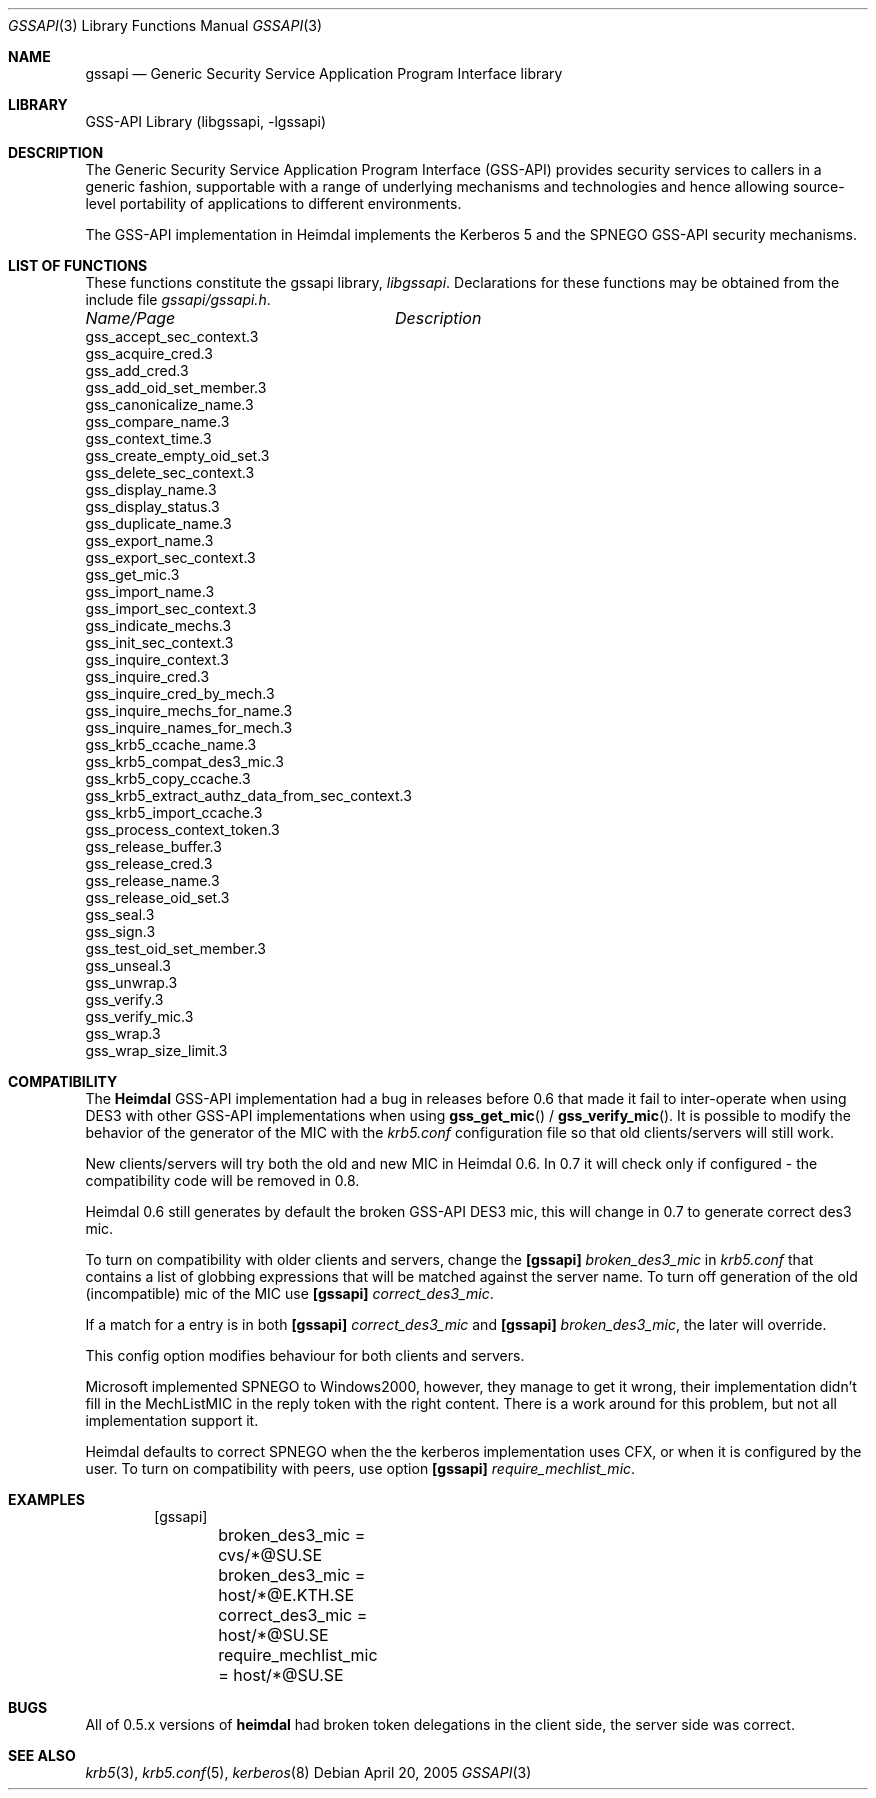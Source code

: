 .\"	$NetBSD: gssapi.3,v 1.1.1.1 2011/04/13 18:14:43 elric Exp $
.\"
.\" Copyright (c) 2003 - 2005 Kungliga Tekniska Högskolan
.\" (Royal Institute of Technology, Stockholm, Sweden). 
.\" All rights reserved. 
.\"
.\" Redistribution and use in source and binary forms, with or without 
.\" modification, are permitted provided that the following conditions 
.\" are met: 
.\"
.\" 1. Redistributions of source code must retain the above copyright 
.\"    notice, this list of conditions and the following disclaimer. 
.\"
.\" 2. Redistributions in binary form must reproduce the above copyright 
.\"    notice, this list of conditions and the following disclaimer in the 
.\"    documentation and/or other materials provided with the distribution. 
.\"
.\" 3. Neither the name of the Institute nor the names of its contributors 
.\"    may be used to endorse or promote products derived from this software 
.\"    without specific prior written permission. 
.\"
.\" THIS SOFTWARE IS PROVIDED BY THE INSTITUTE AND CONTRIBUTORS ``AS IS'' AND 
.\" ANY EXPRESS OR IMPLIED WARRANTIES, INCLUDING, BUT NOT LIMITED TO, THE 
.\" IMPLIED WARRANTIES OF MERCHANTABILITY AND FITNESS FOR A PARTICULAR PURPOSE 
.\" ARE DISCLAIMED.  IN NO EVENT SHALL THE INSTITUTE OR CONTRIBUTORS BE LIABLE 
.\" FOR ANY DIRECT, INDIRECT, INCIDENTAL, SPECIAL, EXEMPLARY, OR CONSEQUENTIAL 
.\" DAMAGES (INCLUDING, BUT NOT LIMITED TO, PROCUREMENT OF SUBSTITUTE GOODS 
.\" OR SERVICES; LOSS OF USE, DATA, OR PROFITS; OR BUSINESS INTERRUPTION) 
.\" HOWEVER CAUSED AND ON ANY THEORY OF LIABILITY, WHETHER IN CONTRACT, STRICT 
.\" LIABILITY, OR TORT (INCLUDING NEGLIGENCE OR OTHERWISE) ARISING IN ANY WAY 
.\" OUT OF THE USE OF THIS SOFTWARE, EVEN IF ADVISED OF THE POSSIBILITY OF 
.\" SUCH DAMAGE. 
.\" 
.\" $Id: gssapi.3,v 1.1.1.1 2011/04/13 18:14:43 elric Exp $
.\"
.Dd April 20, 2005
.Dt GSSAPI 3
.Os
.Sh NAME
.Nm gssapi
.Nd Generic Security Service Application Program Interface library
.Sh LIBRARY
GSS-API Library (libgssapi, -lgssapi)
.Sh DESCRIPTION
The Generic Security Service Application Program Interface (GSS-API)
provides security services to callers in a generic fashion,
supportable with a range of underlying mechanisms and technologies and
hence allowing source-level portability of applications to different
environments.
.Pp
The GSS-API implementation in Heimdal implements the Kerberos 5 and
the SPNEGO GSS-API security mechanisms.
.Sh LIST OF FUNCTIONS
These functions constitute the gssapi library,
.Em libgssapi .
Declarations for these functions may be obtained from the include file
.Pa gssapi/gssapi.h .
.sp 2
.nf
.ta \w'gss_inquire_names_for_mech'u+2n +\w'Description goes here'u
\fIName/Page\fP	\fIDescription\fP
.ta \w'gss_inquire_names_for_mech'u+2n +\w'Description goes here'u+6nC
.sp 5p
gss_accept_sec_context.3
gss_acquire_cred.3
gss_add_cred.3
gss_add_oid_set_member.3
gss_canonicalize_name.3
gss_compare_name.3
gss_context_time.3
gss_create_empty_oid_set.3
gss_delete_sec_context.3
gss_display_name.3
gss_display_status.3
gss_duplicate_name.3
gss_export_name.3
gss_export_sec_context.3
gss_get_mic.3
gss_import_name.3
gss_import_sec_context.3
gss_indicate_mechs.3
gss_init_sec_context.3
gss_inquire_context.3
gss_inquire_cred.3
gss_inquire_cred_by_mech.3
gss_inquire_mechs_for_name.3
gss_inquire_names_for_mech.3
gss_krb5_ccache_name.3
gss_krb5_compat_des3_mic.3
gss_krb5_copy_ccache.3
gss_krb5_extract_authz_data_from_sec_context.3
gss_krb5_import_ccache.3
gss_process_context_token.3
gss_release_buffer.3
gss_release_cred.3
gss_release_name.3
gss_release_oid_set.3
gss_seal.3
gss_sign.3
gss_test_oid_set_member.3
gss_unseal.3
gss_unwrap.3
gss_verify.3
gss_verify_mic.3
gss_wrap.3
gss_wrap_size_limit.3
.ta
.Fi
.Sh COMPATIBILITY
The
.Nm Heimdal
GSS-API implementation had a bug in releases before 0.6 that made it
fail to inter-operate when using DES3 with other GSS-API
implementations when using
.Fn gss_get_mic
/
.Fn gss_verify_mic .
It is possible to modify the behavior of the generator of the MIC with
the
.Pa krb5.conf
configuration file so that old clients/servers will still
work.
.Pp
New clients/servers will try both the old and new MIC in Heimdal 0.6.
In 0.7 it will check only if configured - the compatibility code will
be removed in 0.8.
.Pp
Heimdal 0.6 still generates by default the broken GSS-API DES3 mic,
this will change in 0.7 to generate correct des3 mic.
.Pp
To turn on compatibility with older clients and servers, change the
.Nm [gssapi]
.Ar broken_des3_mic
in
.Pa krb5.conf
that contains a list of globbing expressions that will be matched
against the server name.
To turn off generation of the old (incompatible) mic of the MIC use
.Nm [gssapi]
.Ar correct_des3_mic .
.Pp
If a match for a entry is in both
.Nm [gssapi]
.Ar correct_des3_mic
and
.Nm [gssapi]
.Ar broken_des3_mic ,
the later will override.
.Pp
This config option modifies behaviour for both clients and servers.
.Pp
Microsoft implemented SPNEGO to Windows2000, however, they manage to
get it wrong, their implementation didn't fill in the MechListMIC in
the reply token with the right content.
There is a work around for this problem, but not all implementation
support it.
.Pp
Heimdal defaults to correct SPNEGO when the the kerberos
implementation uses CFX, or when it is configured by the user.
To turn on compatibility with peers, use option
.Nm [gssapi]
.Ar require_mechlist_mic .
.Sh EXAMPLES
.Bd -literal -offset indent
[gssapi]
	broken_des3_mic = cvs/*@SU.SE
	broken_des3_mic = host/*@E.KTH.SE
	correct_des3_mic = host/*@SU.SE
	require_mechlist_mic = host/*@SU.SE
.Ed
.Sh BUGS
All of 0.5.x versions of
.Nm heimdal
had broken token delegations in the client side, the server side was
correct.
.Sh SEE ALSO
.Xr krb5 3 ,
.Xr krb5.conf 5 ,
.Xr kerberos 8
